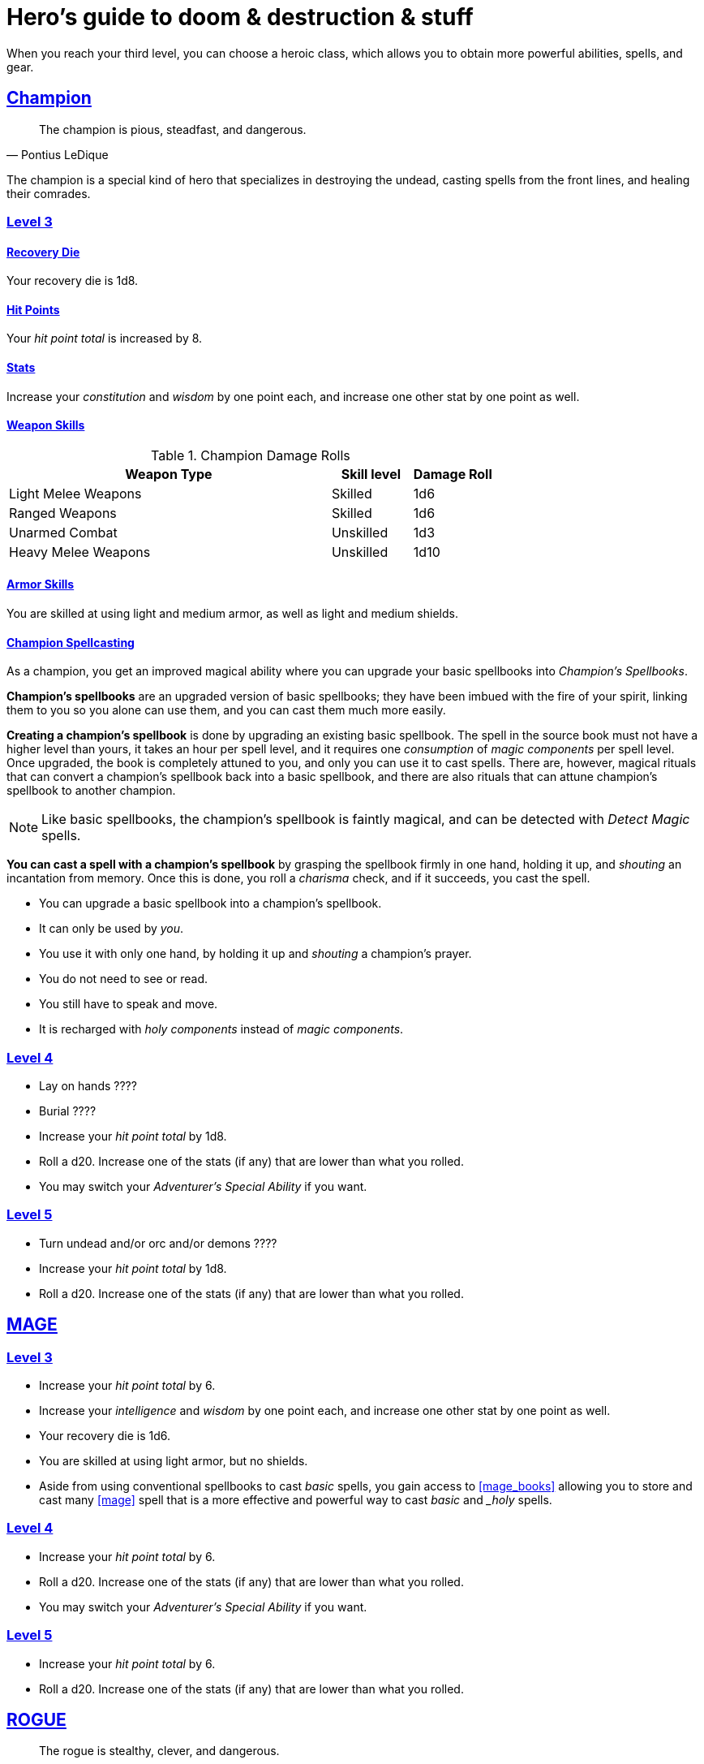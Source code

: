 = Hero's guide to doom & destruction & stuff

:stylesheet: style.css
:doctype: article
:icons: font
:sectlinks:
:toc:
:toclevels: 1
:toc-placement!:
:experimental:
:stem:
:xrefstyle: basic

When you reach your third level, you can choose a heroic class, which allows
you to obtain more powerful abilities, spells, and gear.

// {{{ CHAMPION
== Champion

[quote,Pontius LeDique]
The champion is pious, steadfast, and dangerous.

The champion is a special kind of hero that specializes in destroying the
undead, casting spells from the front lines, and healing their comrades.

=== Level 3

==== Recovery Die
Your recovery die is 1d8.

==== Hit Points
Your __hit point total__ is increased by 8.

==== Stats
Increase your __constitution__ and __wisdom__ by one point each, and increase
one other stat by one point as well.


==== Weapon Skills

.Champion Damage Rolls
[%header,cols="8,^2,^2"]
|===
| Weapon Type             | Skill level | Damage Roll
//------------------------|-------------|------------
| Light Melee Weapons     | Skilled     | 1d6
| Ranged Weapons          | Skilled     | 1d6
| Unarmed Combat          | Unskilled   | 1d3
| Heavy Melee Weapons     | Unskilled   | 1d10
//------------------------|-------------|------------
|===

==== Armor Skills
You are skilled at using light and medium armor, as well as light and medium
shields.

==== Champion Spellcasting

As a champion, you get an improved magical ability where you can upgrade your
basic spellbooks into __Champion's Spellbooks__.

*Champion's spellbooks* are an upgraded version of basic spellbooks; they have
been imbued with the fire of your spirit, linking them to you so you alone can
use them, and you can cast them much more easily.


*Creating a champion's spellbook* is done by upgrading an existing basic
spellbook. The spell in the source book must not have a higher level than
yours, it takes an hour per spell level, and it requires one __consumption__ of
__magic components__ per spell level. Once upgraded, the book is completely
attuned to you, and only you can use it to cast spells. There are, however,
magical rituals that can convert a champion's spellbook back into a basic
spellbook, and there are also rituals that can attune champion's spellbook to
another champion.

[NOTE]
Like basic spellbooks, the champion's spellbook is faintly magical, and can be
detected with __Detect Magic__ spells.


*You can cast a spell with a champion's spellbook* by grasping the spellbook
firmly in one hand, holding it up, and __shouting__ an incantation from memory.
Once this is done, you roll a __charisma__ check, and if it succeeds, you cast
the spell.


* You can upgrade a basic spellbook into a champion's spellbook.
* It can only be used by _you_.
* You use it with only one hand, by holding it up and __shouting__ a champion's
  prayer.
* You do not need to see or read.
* You still have to speak and move.
* It is recharged with __holy components__ instead of __magic components__.


=== Level 4

* Lay on hands ????
* Burial ????
* Increase your __hit point total__ by 1d8.
* Roll a d20. Increase one of the stats (if any) that are lower than what you
  rolled.
* You may switch your __Adventurer's Special Ability__ if you want.


=== Level 5

* Turn undead and/or orc and/or demons ????
* Increase your __hit point total__ by 1d8.
* Roll a d20. Increase one of the stats (if any) that are lower than what you
  rolled.

// CHAMPION }}}

// {{{ MAGE
== MAGE

=== Level 3

* Increase your __hit point total__ by 6.
* Increase your __intelligence__ and __wisdom__ by one point each,
  and increase one other stat by one point as well.
* Your recovery die is 1d6.
* You are skilled at using light armor, but no shields.
* Aside from using conventional spellbooks to cast __basic__ spells, you
  gain access to <<mage_books>> allowing you to store and cast many <<mage>>
  spell that is a more effective and powerful way to cast __basic__ and __holy_
  spells.


=== Level 4

* Increase your __hit point total__ by 6.
* Roll a d20. Increase one of the stats (if any) that are lower than what you
  rolled.
* You may switch your __Adventurer's Special Ability__ if you want.


=== Level 5
* Increase your __hit point total__ by 6.
* Roll a d20. Increase one of the stats (if any) that are lower than what you
  rolled.

// MAGE }}}

// {{{ ROGUE
== ROGUE

[quote,Kars LeDique]
The rogue is stealthy, clever, and dangerous.

=== Level 3

==== Recovery Die
Your recovery die is 1d8.

==== Hit Points
Your __hit point total__ is increased by 8.

==== Stats
Increase your __dexterity__ and __wisdom__ by one point each, and increase one
other stat by one point as well.

==== Weapon skills
You are skilled at using light weapons, unarmed combat, as well throwing
daggers.

.Rogue Damage Rolls
[%header,cols="8,^2,^2"]
|===
| Weapon Type             | Skill level | Damage Roll
//------------------------|-------------|------------
| Light Melee Weapons     | Skilled     | 1d6
| Throwing Daggers        | Skilled     | 1d6
| Other Ranged Weapons    | Unskilled   | 1d4
| Unarmed Combat          | Unskilled   | 1d4
| Heavy Melee Weapons     | Unskilled   | 1d8
//------------------------|-------------|------------
|===

==== Armor Skills
You are skilled at using light armor, but not shields.


==== Rogue's Ability

//START_SORT //KEY:

//KEY:
*Absent*: You have __advantage__ on all checks related to sneaking, hiding,
stealth, and camouflage. All attempts to track you are __difficult__; even
animals have trouble finding your scent. If you attack someone who is
completely unaware of your presence, you have __advantage__ on both your attack
check and your damage roll, as long as you are skilled with the weapon you are
using.


//KEY:
*Acrobat*: By spending an __action__ you can jump up to __dexterity__ meters
horizontally, or up to __L__ meters vertically, where __L__ is your level.
You cannot do this if you're __encumbered__, __exhausted__, or similarly
affected.


//KEY:
*Dagger Master*: You do not need to use any __moves__ to ready a dagger, as
long as you have one on you, and you are not __encumbered__, __exhausted__, or
similar. You can spend three __moves__ to make a ranged attack with a dagger,
as long as the target is within __L__ meters, where __L__ is your level.


//KEY:
*Lockpicker*: You have __advantage__ on all checks (including __consumption
checks__) when using your lockpicking tools, and one of the sets of lockpicking
tools you carry do not take up an __item slot__.


//KEY:
*Subduer*: You are skilled at using the __kosh__, and when you use it, the die
you use to determine if the baddie goes unconscious is 1d10, and if the
baddie's level is lower than yours, you roll with __advantage__. When you chose
this ability, and you already have the "`__shady__`" adventurer's ability, you
may switch that ability for something else if you want.

//KEY:
*Tinkerer*: You have __advantage__ on all checks (including __consumption
checks__ when using your tinkering tools, and one of the sets of tinkering
tools you carry do not take up an __item slot__.


//KEY:
*Tracker*: You mark a baddie within __charisma__ meters. As long as the baddie
is within __charisma__ kilometers of you, you are able to sense in which
direction it is, and if you make a successful __adversarial__ __wisdom__ check
and you are within __charisma__ meters of the "path" of the baddie, you are
able to track the actual path of the target.


//KEY:
*Venom Specialist*: You can make poisonous venom from dead monster parts. It
requires a dead monster, a bonfire or similar, one hour of preparation, one
__consumption__ of <<alchemist_tools>>, and one steel bottle to create a dose
of venom that can coat the business end of a slashing or piercing weapon.

It takes one __action__ to apply a readied bottle of venom to a readied weapon,
and it lasts for up to one week one the weapon.

Once a weapon has been coated, you add __L__d6 to the damage of the next
successful attack with that weapon, where __L__ is the level of the person who
created the poison.

[quote]
Some baddies, such as undeads and mechanoids, are immune to poison.

//END_SORT


=== Level 4

* Increase your __hit point total__ by 1d6.
* Roll a d20. Increase one of the stats (if any) that are lower than what you
  rolled.
* You may switch your __Adventurer's Special Ability__ if you want.

=== Level 5
* Increase your __hit point total__ by 1d6.
* Roll a d20. Increase one of the stats (if any) that are lower than what you
  rolled.


// ROGUE }}}

// {{{ WARRIOR
== WARRIOR

=== Level 3

==== Recovery Die
Your recovery die is 1d10.

==== Hit Points
Your __hit point total__ is increased by 10.

==== Stats
Increase your __constitution__ and __strength__ by one point each, and increase
one other stat by one point as well.


==== Weapon Skills

.Warrior Damage Rolls
[%header,cols="8,^2,^2"]
|===
| Weapon Type             | Skill level | Damage Roll
//------------------------|-------------|------------
| Light Melee Weapons     | Skilled     | 1d8
| Ranged Weapons          | Skilled     | 1d6
| Unarmed Combat          | Unskilled   | 1d4
| Heavy Melee Weapons     | Skilled     | 1d12
//------------------------|-------------|------------
|===

==== Armor Skills
You are skilled at using light and medium armor, as well as light and medium
shields.

==== Bonus Damage
When you strike with a weapon you're skilled with, you add your __level__ to
the damage roll.

==== Warrior Special Ability
Chose one of the abilities below. You may switch this ability every time you
gain a level.

//START_SORT //KEY:

//KEY:
*Shield Fighter*: If you failed an attack check with a light melee weapon, and
your are wearing a shield, you are allowed to make an attack with your shield.
In your hands, a shield is the same as a light melee weapon.

[quote]
If you roll a __20__ on your shield attack, your shield becomes __broken__,
which means you lose one __move__.


//KEY:
*Critter*: Normally you will have to roll a __1__ to make a __critical hit__.
But you only have to roll lower than or equal to your level.

[quote]
This means that, on average, every 6th attack check would be a critical hit,
which gives you an extra action.


//KEY:
*Tank*: You are skilled at using heavy armor, and one of the armor pieces you
carry does not take up an __item slot__.


//KEY:
*Hauler*: Your number of total number of item slots and your __unencumbered__
item slots is increased by __L__, where __L__ is your level.


//KEY:
*Basher*: If you have landed a successful hit with a blunt weapon on a baddie,
you may push them __L__ meter away from you, where __L__ is your level.

[quote]
A basher`'s push can cause a baddie to fall off a cliff or into a pit trap, or
it can ensure that the pushed baddie must use at least __moves__ to get back
into melee range with you. If you push a baddie away from one of your allies
who has the __backstabber__ ability.


//KEY:
*Sniper*: Your ranged damage is increased to 1d10, you can attack baddies up to
__wisdom__ meters away with a __normal__ check, and up to 2·__wisdom__ meters
away with __difficult__ checks.


//KEY:
*Pugilist*: You are skilled at unarmed combat, your unarmed damage is 1d8, you
are allowed to add the warrior's Bonus Damage, and you are able to fully damage
creatures with resistance to non-magical attacks.

=== Level 4

* Increase your __hit point total__ by 1d10.
* Roll a d20. Increase one of the stats (if any) that are lower than what you
  rolled.
* You may switch your __Adventurer's Special Ability__ if you want.

=== Level 5

* Increase your __hit point total__ by 1d10.
* Roll a d20. Increase one of the stats (if any) that are lower than what you
  rolled.

// WARRIOR }}}

// {{{ HERO GEAR
== HERO GEAR

// }}}

// {{{ HERO SPELLS
== HERO SPELLS

//START_SORT //KEY:

//KEY:
=== Detect Undead, Major
*<<holy>>, Level 4. Duration: __wisdom__ hours.*

You can feel when one or more undead creatures are within __wisdom__ meters of
you. You can detect undead creatures through most walls, but not it cannot
penetrate more than one meter of rock or one centimeter of lead.

If the undead creature's level is lower than <<X>>, you are able to ascertain
its direction, otherwise you only know that the creature is present, not where
it might be.


//KEY:
=== Money Talks (X)
*<<basic>>, Level 5+*

You chant for <<X>> minutes and then you touch a pair of gilded clipboards
worth at least 100·<<X>> gold pieces each. The clipboards become enchanted so
when a piece of paper is placed on top of each board, anything written on
either paper also shows up on its counterpart on the other clipboard.

This only works if the two plates are within 100·<<X>> kilometers of each
other.

The enchantment lasts 100·<<X>> days, but you can cast this spell on the
clipboards again later, as long as they are both undamaged and close enough to
touch.

Destroying or severely damaging either clipboard breaks the spell.


// SPELLS }}}

// {{{ DICTIONARY
== DICTIONARY

//START_SORT //KEY:

//KEY:
=== Trauma (X)
*Level 6*
You touch a baddie who must roll on the __trauma table_: 1d100+<<X>>.


//KEY:
[reftext="holy"]
[[holy]]
*holy*: A type of spell that can be cast by <<_champion,champions>>.

//KEY:
[reftext="x"]
[[X]]
*X*: The level of the spell. See xref:adventurer#X[X] in the adventurer's
guide.

//END_SORT
// }}}
